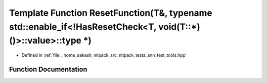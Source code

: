 .. _exhale_function_ann__test__tools_8hpp_1a7f908c6765e1fbb5640310539b265b97:

Template Function ResetFunction(T&, typename std::enable_if<!HasResetCheck<T, void(T::\*)()>::value>::type \*)
==============================================================================================================

- Defined in :ref:`file__home_aakash_mlpack_src_mlpack_tests_ann_test_tools.hpp`


Function Documentation
----------------------


.. doxygenfunction:: ResetFunction(T&, typename std::enable_if<!HasResetCheck<T, void(T::*)()>::value>::type *)
